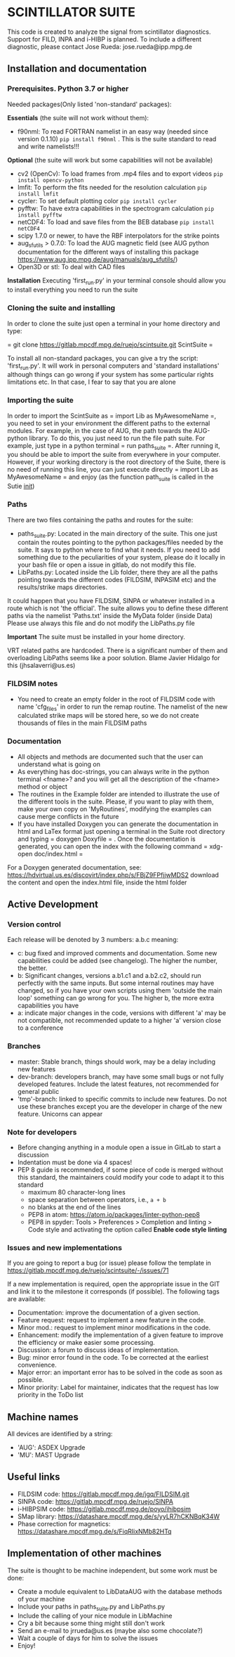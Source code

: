 * SCINTILLATOR SUITE

This code is created to analyze the signal from scintillator diagnostics. Support for FILD, INPA and i-HIBP is planned. To include a different diagnostic, please contact Jose Rueda: jose.rueda@ipp.mpg.de

** Installation and documentation
*** Prerequisites. Python 3.7 or higher
Needed packages(Only listed 'non-standard' packages):

*Essentials* (the suite will not work without them):
    - f90nml: To read FORTRAN namelist in an easy way (needed since version 0.1.10) =pip install f90nml= . This is the suite standard to read and write namelists!!!
*Optional* (the suite will work but some capabilities will not be available)
    - cv2 (OpenCv): To load frames from .mp4 files and to export videos =pip install opencv-python=
    - lmfit: To perform the fits needed for the resolution calculation =pip install lmfit=
    - cycler: To set default plotting color =pip install cycler=
    - pyfftw: To have extra capabilities in the spectrogram calculation =pip install pyfftw=
    - netCDF4: To load and save files from the BEB database =pip install netCDF4=
    - scipy 1.7.0 or newer, to have the RBF interpolators for the strike points
    - aug_sfutils > 0.7.0: To load the AUG magnetic field (see AUG python documentation for the different ways of installing this package https://www.aug.ipp.mpg.de/aug/manuals/aug_sfutils/)
    - Open3D or stl: To deal with CAD files
*Installation* Executing 'first_run.py' in your terminal console should allow you to install everything you need to run the suite
*** Cloning the suite and installing
In order to clone the suite just open a terminal in your home directory and type:

= git clone https://gitlab.mpcdf.mpg.de/ruejo/scintsuite.git ScintSuite =

To install all non-standard packages, you can give a try the script: 'first_run.py'. It will work in personal computers and 'standard installations' although things can go wrong if your system has some particular rights limitations etc. In that case, I fear to say that you are alone

*** Importing the suite
In order to import the ScintSuite as = import Lib as MyAwesomeName =, you need to set in your environment the different paths to the external modules. For example, in the case of AUG, the path towards the AUG-python library. To do this, you just need to run the file path suite. For example, just type in a python terminal = run paths_suite =. After running it, you should be able to import the suite from everywhere in your computer. However, if your working directory is the root directory of the Suite, there is no need of running this line, you can just execute directly = import Lib as MyAwesomeName = and enjoy (as the function path_suite is called in the Sutie __init__)

*** Paths
There are two files containing the paths and routes for the suite:
- paths_suite.py: Located in the main directory of the suite. This one just contain the routes pointing to the python packages/files needed by the suite. It says to python where to find what it needs. If you need to add something due to the peculiarities of your system, please do it locally in your bash file or open a issue in gitlab, do not modify this file.
- LibPaths.py: Located inside the Lib folder, there they are all the paths pointing towards the different codes (FILDSIM, INPASIM etc) and the results/strike maps directories.

It could happen that you have FILDSIM, SINPA or whatever installed in a route which is not 'the official'. The suite allows you to define these different paths via the namelist 'Paths.txt' inside the MyData folder (inside Data) Please use always this file and do not modify the LibPaths.py file

*Important* The suite must be installed in your home directory.

VRT related paths are hardcoded. There is a significant number of them and overloading LibPaths seems like a poor solution. Blame Javier Hidalgo for this (jhsalaverri@us.es)

*** FILDSIM notes
- You need to create an empty folder in the root of FILDSIM code with name 'cfg_files' in order to run the remap routine. The namelist of the new calculated strike maps will be stored here, so we do not create thousands of files in the main FILDSIM paths

*** Documentation
- All objects and methods are documented such that the user can understand what is going on
- As everything has doc-strings, you can always write in the python terminal <fname>? and you will get all the description of the <fname> method or object
- The routines in the Example folder are intended to illustrate the use of the different tools in the suite. Please, if you want to play with them, make your own copy on 'MyRoutines', modifying the examples can cause merge conflicts in the future
- If you have installed Doxygen you can generate the documentation in html and LaTex format just opening a terminal in the Suite root directory and typing = doxygen Doxyfile = . Once the documentation is generated, you can open the index with the following command = xdg-open doc/index.html =

For a Doxygen generated documentation, see: <https://hdvirtual.us.es/discovirt/index.php/s/FBjZ9FPfjjwMDS2> download the content and open the index.html file, inside the html folder

** Active Development
*** Version control
Each release will be denoted by 3 numbers: a.b.c meaning:
    - c: bug fixed and improved comments and documentation. Some new capabilities could be added (see changelog). The higher the number, the better.
    - b: Significant changes, versions a.b1.c1 and a.b2.c2, should run perfectly with the same inputs.  But some internal routines may have changed, so if you have your own scripts using them 'outside the main loop' something can go wrong for you. The higher b, the more extra capabilities you have
    - a: indicate major changes in the code, versions with different 'a' may be not compatible, not recommended update to a higher 'a' version close to a conference

*** Branches
- master: Stable branch, things should work, may be a delay including new features
- dev-branch: developers branch, may have some small bugs or not fully developed features. Include the latest features, not recommended for general public
- 'tmp'-branch: linked to specific commits to include new features. Do not use these branches except you are the developer in charge of the new feature. Unicorns can appear

*** Note for developers
- Before changing anything in a module open a issue in GitLab to start a discussion
- Indentation must be done via 4 spaces!
- PEP 8 guide is recommended, if some piece of code is merged without this standard, the maintainers could modify your code to adapt it to this standard
  + maximum 80 character-long lines
  + space separation between operators, i.e., =a + b=
  + no blanks at the end of the lines
  + PEP8 in atom: <https://atom.io/packages/linter-python-pep8>
  + PEP8 in spyder: Tools > Preferences > Completion and linting > Code style and activating the option called *Enable code style linting*

*** Issues and new implementations
If you are going to report a bug (or issue) please follow the template in <https://gitlab.mpcdf.mpg.de/ruejo/scintsuite/-/issues/71>

If a new implementation is required, open the appropriate issue in the GIT and link it to the milestone it corresponds (if possible). The following tags are available:

- Documentation: improve the documentation of a given section.
- Feature request: request to implement a new feature in the code.
- Minor mod.: request to implement minor modifications in the code.
- Enhancement: modify the implementation of a given feature to improve the efficiency or make easier some processing.
- Discussion: a forum to discuss ideas of implementation.
- Bug: minor error found in the code. To be corrected at the earliest convenience.
- Major error: an important error has to be solved in the code as soon as possible.
- Minor priority: Label for maintainer, indicates that the request has low priority in the ToDo list

** Machine names
All devices are identified by a string:
- 'AUG': ASDEX Upgrade
- 'MU': MAST Upgrade

** Useful links
- FILDSIM code: <https://gitlab.mpcdf.mpg.de/jgq/FILDSIM.git>
- SINPA code: <https://gitlab.mpcdf.mpg.de/ruejo/SINPA>
- i-HIBPSIM code: <https://gitlab.mpcdf.mpg.de/poyo/ihibpsim>
- SMap library: <https://datashare.mpcdf.mpg.de/s/yyLR7hCKNBqK34W>
- Phase correction for magnetics: <https://datashare.mpcdf.mpg.de/s/FiqRIixNMb82HTq>

** Implementation of other machines
The suite is thought to be machine independent, but some work must be done:
- Create a module equivalent to LibDataAUG with the database methods of your machine
- Include your paths in paths_suite.py and LibPaths.py
- Include the calling of your nice module in LibMachine
- Cry a bit because some thing might still don't work
- Send an e-mail to jrrueda@us.es (maybe also some chocolate?)
- Wait a couple of days for him to solve the issues
- Enjoy!
